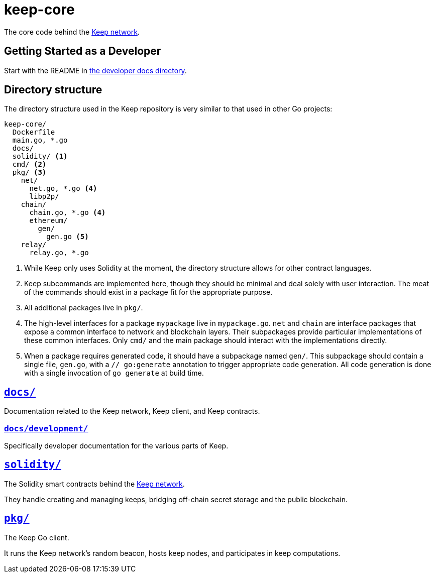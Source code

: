 = keep-core

The core code behind the https://keep.network[Keep network].

== Getting Started as a Developer

Start with the README in link:docs/development/[the developer docs directory].

== Directory structure

The directory structure used in the Keep repository is very similar to that used
in other Go projects:

```
keep-core/
  Dockerfile
  main.go, *.go
  docs/
  solidity/ <1>
  cmd/ <2>
  pkg/ <3>
    net/
      net.go, *.go <4>
      libp2p/
    chain/
      chain.go, *.go <4>
      ethereum/
        gen/
          gen.go <5>
    relay/
      relay.go, *.go
```
<1> While Keep only uses Solidity at the moment, the directory structure allows
    for other contract languages.
<2> Keep subcommands are implemented here, though they should be minimal and
    deal solely with user interaction. The meat of the commands should exist in
    a package fit for the appropriate purpose.
<3> All additional packages live in `pkg/`.
<4> The high-level interfaces for a package `mypackage` live in `mypackage.go`.
    `net` and `chain` are interface packages that expose a common interface
    to network and blockchain layers. Their subpackages provide particular
    implementations of these common interfaces. Only `cmd/` and the main
    package should interact with the implementations directly.
<5> When a package requires generated code, it should have a subpackage named
    `gen/`. This subpackage should contain a single file, `gen.go`, with a
    `// go:generate` annotation to trigger appropriate code generation. All code
    generation is done with a single invocation of `go generate` at build time.

== link:docs/[`docs/`]

Documentation related to the Keep network, Keep client, and Keep
contracts.

=== link:docs/development/[`docs/development/`]

Specifically developer documentation for the various parts of Keep.

== link:solidity/[`solidity/`]

The Solidity smart contracts behind the https://keep.network[Keep network].

They handle creating and managing keeps, bridging off-chain secret
storage and the public blockchain.

== link:pkg/[`pkg/`]

The Keep Go client.

It runs the Keep network’s random beacon, hosts keep nodes, and
participates in keep computations.
